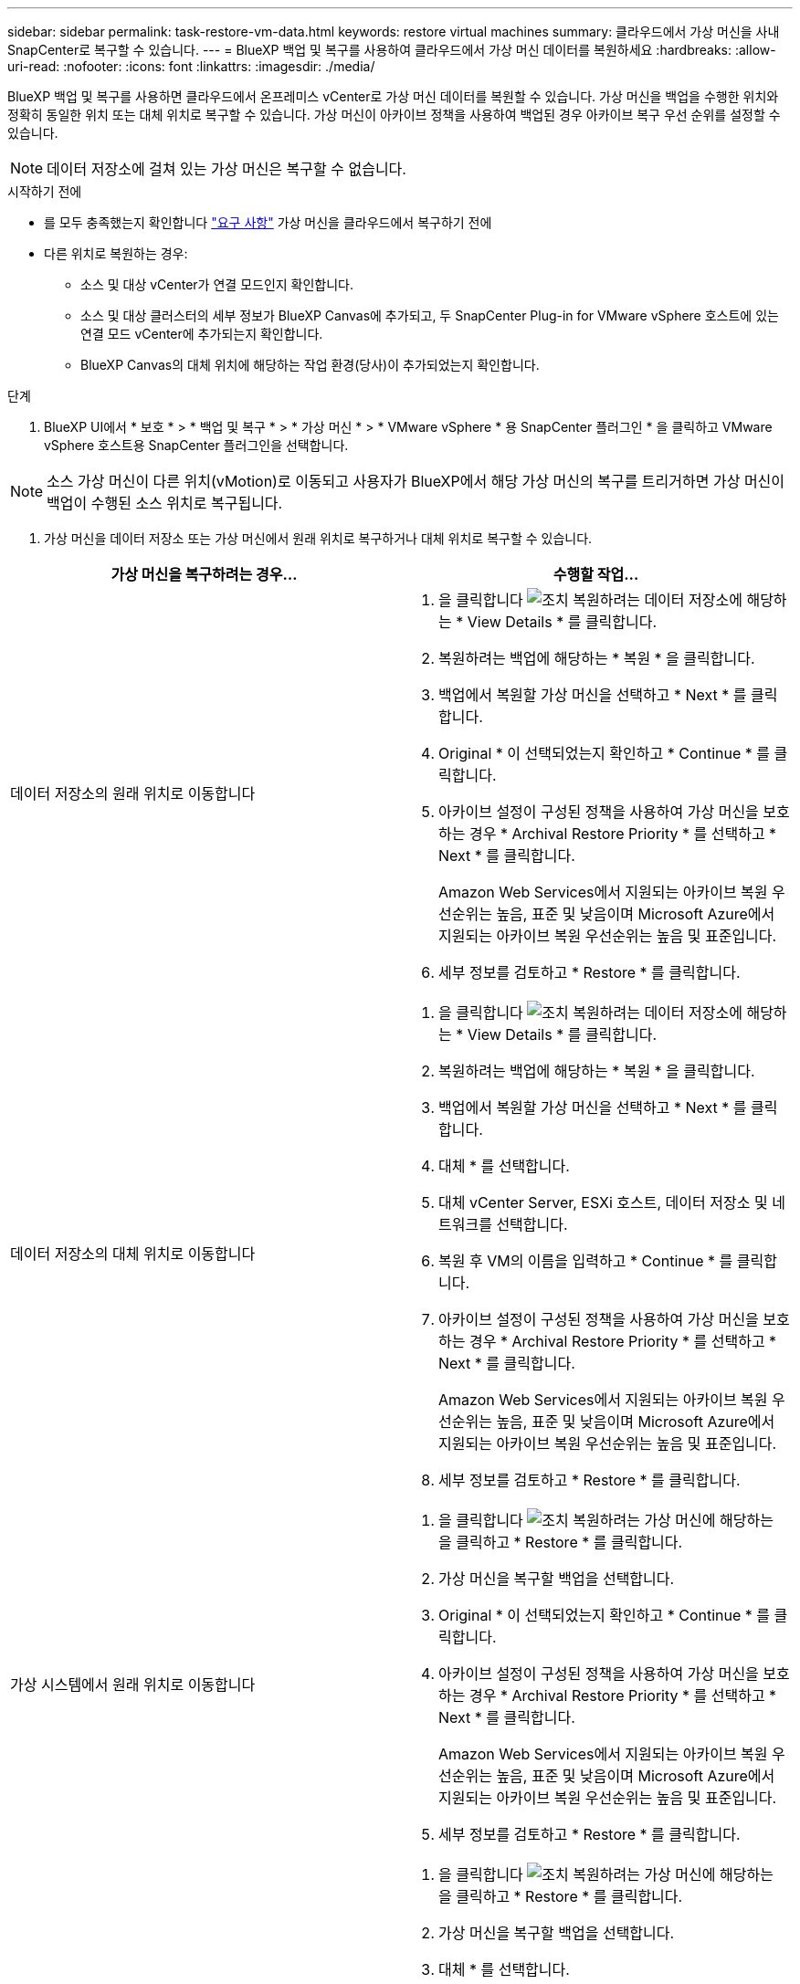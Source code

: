 ---
sidebar: sidebar 
permalink: task-restore-vm-data.html 
keywords: restore virtual machines 
summary: 클라우드에서 가상 머신을 사내 SnapCenter로 복구할 수 있습니다. 
---
= BlueXP 백업 및 복구를 사용하여 클라우드에서 가상 머신 데이터를 복원하세요
:hardbreaks:
:allow-uri-read: 
:nofooter: 
:icons: font
:linkattrs: 
:imagesdir: ./media/


[role="lead"]
BlueXP 백업 및 복구를 사용하면 클라우드에서 온프레미스 vCenter로 가상 머신 데이터를 복원할 수 있습니다. 가상 머신을 백업을 수행한 위치와 정확히 동일한 위치 또는 대체 위치로 복구할 수 있습니다. 가상 머신이 아카이브 정책을 사용하여 백업된 경우 아카이브 복구 우선 순위를 설정할 수 있습니다.


NOTE: 데이터 저장소에 걸쳐 있는 가상 머신은 복구할 수 없습니다.

.시작하기 전에
* 를 모두 충족했는지 확인합니다 link:concept-protect-vm-data.html["요구 사항"] 가상 머신을 클라우드에서 복구하기 전에
* 다른 위치로 복원하는 경우:
+
** 소스 및 대상 vCenter가 연결 모드인지 확인합니다.
** 소스 및 대상 클러스터의 세부 정보가 BlueXP Canvas에 추가되고, 두 SnapCenter Plug-in for VMware vSphere 호스트에 있는 연결 모드 vCenter에 추가되는지 확인합니다.
** BlueXP Canvas의 대체 위치에 해당하는 작업 환경(당사)이 추가되었는지 확인합니다.




.단계
. BlueXP UI에서 * 보호 * > * 백업 및 복구 * > * 가상 머신 * > * VMware vSphere * 용 SnapCenter 플러그인 * 을 클릭하고 VMware vSphere 호스트용 SnapCenter 플러그인을 선택합니다.



NOTE: 소스 가상 머신이 다른 위치(vMotion)로 이동되고 사용자가 BlueXP에서 해당 가상 머신의 복구를 트리거하면 가상 머신이 백업이 수행된 소스 위치로 복구됩니다.

. 가상 머신을 데이터 저장소 또는 가상 머신에서 원래 위치로 복구하거나 대체 위치로 복구할 수 있습니다.


|===
| 가상 머신을 복구하려는 경우... | 수행할 작업... 


 a| 
데이터 저장소의 원래 위치로 이동합니다
 a| 
. 을 클릭합니다 image:icon-action.png["조치"] 복원하려는 데이터 저장소에 해당하는 * View Details * 를 클릭합니다.
. 복원하려는 백업에 해당하는 * 복원 * 을 클릭합니다.
. 백업에서 복원할 가상 머신을 선택하고 * Next * 를 클릭합니다.
. Original * 이 선택되었는지 확인하고 * Continue * 를 클릭합니다.
. 아카이브 설정이 구성된 정책을 사용하여 가상 머신을 보호하는 경우 * Archival Restore Priority * 를 선택하고 * Next * 를 클릭합니다.
+
Amazon Web Services에서 지원되는 아카이브 복원 우선순위는 높음, 표준 및 낮음이며 Microsoft Azure에서 지원되는 아카이브 복원 우선순위는 높음 및 표준입니다.

. 세부 정보를 검토하고 * Restore * 를 클릭합니다.




 a| 
데이터 저장소의 대체 위치로 이동합니다
 a| 
. 을 클릭합니다 image:icon-action.png["조치"] 복원하려는 데이터 저장소에 해당하는 * View Details * 를 클릭합니다.
. 복원하려는 백업에 해당하는 * 복원 * 을 클릭합니다.
. 백업에서 복원할 가상 머신을 선택하고 * Next * 를 클릭합니다.
. 대체 * 를 선택합니다.
. 대체 vCenter Server, ESXi 호스트, 데이터 저장소 및 네트워크를 선택합니다.
. 복원 후 VM의 이름을 입력하고 * Continue * 를 클릭합니다.
. 아카이브 설정이 구성된 정책을 사용하여 가상 머신을 보호하는 경우 * Archival Restore Priority * 를 선택하고 * Next * 를 클릭합니다.
+
Amazon Web Services에서 지원되는 아카이브 복원 우선순위는 높음, 표준 및 낮음이며 Microsoft Azure에서 지원되는 아카이브 복원 우선순위는 높음 및 표준입니다.

. 세부 정보를 검토하고 * Restore * 를 클릭합니다.




 a| 
가상 시스템에서 원래 위치로 이동합니다
 a| 
. 을 클릭합니다 image:icon-action.png["조치"] 복원하려는 가상 머신에 해당하는 을 클릭하고 * Restore * 를 클릭합니다.
. 가상 머신을 복구할 백업을 선택합니다.
. Original * 이 선택되었는지 확인하고 * Continue * 를 클릭합니다.
. 아카이브 설정이 구성된 정책을 사용하여 가상 머신을 보호하는 경우 * Archival Restore Priority * 를 선택하고 * Next * 를 클릭합니다.
+
Amazon Web Services에서 지원되는 아카이브 복원 우선순위는 높음, 표준 및 낮음이며 Microsoft Azure에서 지원되는 아카이브 복원 우선순위는 높음 및 표준입니다.

. 세부 정보를 검토하고 * Restore * 를 클릭합니다.




 a| 
가상 시스템에서 대체 위치로 이동합니다
 a| 
. 을 클릭합니다 image:icon-action.png["조치"] 복원하려는 가상 머신에 해당하는 을 클릭하고 * Restore * 를 클릭합니다.
. 가상 머신을 복구할 백업을 선택합니다.
. 대체 * 를 선택합니다.
. 대체 vCenter Server, ESXi 호스트, 데이터 저장소 및 네트워크를 선택합니다.
. 복원 후 VM의 이름을 입력하고 * Continue * 를 클릭합니다.
. 아카이브 설정이 구성된 정책을 사용하여 가상 머신을 보호하는 경우 * Archival Restore Priority * 를 선택하고 * Next * 를 클릭합니다.
+
Amazon Web Services에서 지원되는 아카이브 복원 우선순위는 높음, 표준 및 낮음이며 Microsoft Azure에서 지원되는 아카이브 복원 우선순위는 높음 및 표준입니다.

. 세부 정보를 검토하고 * Restore * 를 클릭합니다.


|===

NOTE: 복원 작업이 완료되지 않으면 작업 모니터에 복구 작업이 실패했음을 표시할 때까지 복원 프로세스를 다시 시도하지 마십시오. 작업 모니터에 복구 작업이 실패했다고 표시되기 전에 복구 프로세스를 다시 시도하면 복구 작업이 다시 실패합니다. 작업 모니터 상태가 "실패"로 표시되면 복원 프로세스를 다시 시도할 수 있습니다.
